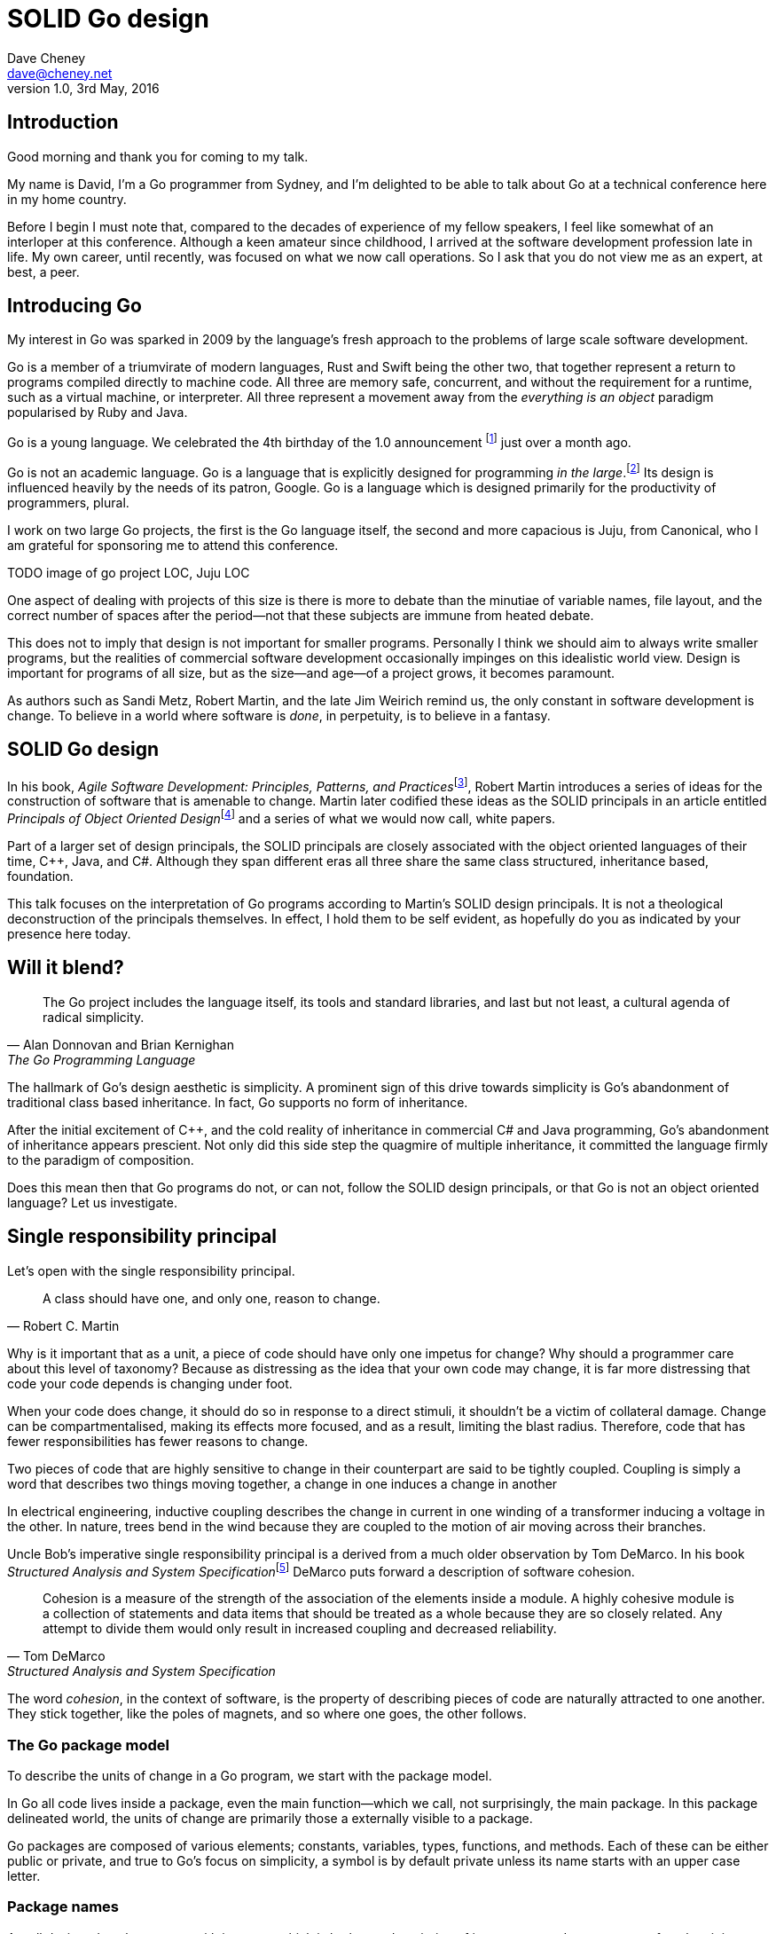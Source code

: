 = SOLID Go design
Dave Cheney <dave@cheney.net>
v1.0, 3rd May, 2016

== Introduction

Good morning and thank you for coming to my talk.

My name is David, I'm a Go programmer from Sydney, and I'm delighted to be able to talk about Go at a technical conference here in my home country. 

Before I begin I must note that, compared to the decades of experience of my fellow speakers, I feel like somewhat of an interloper at this conference.
Although a keen amateur since childhood, I arrived at the software development profession late in life.
My own career, until recently, was focused on what we now call operations.
So I ask that you do not view me as an expert, at best, a peer.

== Introducing Go

My interest in Go was sparked in 2009 by the language's fresh approach to the problems of large scale software development.

Go is a member of a triumvirate of modern languages, Rust and Swift being the other two, that together represent a return to programs compiled directly to machine code.
All three are memory safe, concurrent, and without the requirement for a runtime, such as a virtual machine, or interpreter.
All three represent a movement away from the __everything is an object__ paradigm popularised by Ruby and Java.

Go is a young language.
We celebrated the 4th birthday of the 1.0 announcement footnote:[http://blog.golang.org/go-version-1-is-released] just over a month ago. 

Go is not an academic language.
Go is a language that is explicitly designed for programming _in the large_.footnote:[https://talks.golang.org/2012/splash.article]
Its design is influenced heavily by the needs of its patron, Google.
Go is a language which is designed primarily for the productivity of programmers, plural.

I work on two large Go projects, the first is the Go language itself, the second and more capacious is Juju, from Canonical, who I am grateful for sponsoring me to attend this conference. 

TODO image of go project LOC, Juju LOC

One aspect of dealing with projects of this size is there is more to debate than the minutiae of variable names, file layout, and the correct number of spaces after the period--not that these subjects are immune from heated debate.

This does not to imply that design is not important for smaller programs.
Personally I think we should aim to always write smaller programs, but the realities of commercial software development occasionally impinges on this idealistic world view.
Design is important for programs of all size, but as the size--and age--of a project grows, it becomes paramount.

As authors such as Sandi Metz, Robert Martin, and the late Jim Weirich remind us, the only constant in software development is change.
To believe in a world where software is _done_, in perpetuity, is to believe in a fantasy.

== SOLID Go design

In his book, __Agile Software Development: Principles, Patterns, and Practices__footnote:[Pearson, 2003], Robert Martin introduces a series of ideas for the construction of software that is amenable to change.
Martin later codified these ideas as the SOLID principals in an article entitled __Principals of Object Oriented Design__footnote:[http://butunclebob.com/ArticleS.UncleBob.PrinciplesOfOod] and a series of what we would now call, white papers.

Part of a larger set of design principals, the SOLID principals are closely associated with the object oriented languages of their time, C++, Java, and C#.
Although they span different eras all three share the same class structured, inheritance based, foundation. 

This talk focuses on the interpretation of Go programs according to Martin's SOLID design principals.
It is not a theological deconstruction of the principals themselves.
In effect, I hold them to be self evident, as hopefully do you as indicated by your presence here today.

== Will it blend?

[quote, Alan Donnovan and Brian Kernighan, The Go Programming Language]
The Go project includes the language itself, its tools and standard libraries, and last but not least, a cultural agenda of radical simplicity.

The hallmark of Go's design aesthetic is simplicity.
A prominent sign of this drive towards simplicity is Go's abandonment of traditional class based inheritance.
In fact, Go supports no form of inheritance.

After the initial excitement of C++, and the cold reality of inheritance in commercial C# and Java programming, Go's abandonment of inheritance appears prescient.
Not only did this side step the quagmire of multiple inheritance, it committed the language firmly to the paradigm of composition.

Does this mean then that Go programs do not, or can not, follow the SOLID design principals, or that Go is not an object oriented language?
Let us investigate.

== Single responsibility principal

Let's open with the single responsibility principal.

[quote, Robert C. Martin]
A class should have one, and only one, reason to change.

Why is it important that as a unit, a piece of code should have only one impetus for change?
Why should a programmer care about this level of taxonomy?
Because as distressing as the idea that your own code may change, it is far more distressing that code your code depends is changing under foot.

When your code does change, it should do so in response to a direct stimuli, it shouldn't be a victim of collateral damage.
Change can be compartmentalised, making its effects more focused, and as a result, limiting the blast radius.
Therefore, code that has fewer responsibilities has fewer reasons to change.

Two pieces of code that are highly sensitive to change in their counterpart are said to be tightly coupled.
Coupling is simply a word that describes two things moving together, a change in one induces a change in another

In electrical engineering, inductive coupling describes the change in current in one winding of a transformer inducing a voltage in the other.
In nature, trees bend in the wind because they are coupled to the motion of air moving across their branches.

Uncle Bob's imperative single responsibility principal is a derived from a much older observation by Tom DeMarco.
In his book __Structured Analysis and System Specification__footnote:[http://www.amazon.com/Structured-Analysis-System-Specification-DeMarco/dp/0138543801] DeMarco puts forward a description of software cohesion.

[quote, Tom DeMarco, Structured Analysis and System Specification]
____
Cohesion is a measure of the strength of the association of the elements inside a module.
A highly cohesive module is a collection of statements and data items that should be treated as a whole because they are so closely related.
Any attempt to divide them would only result in increased coupling and decreased reliability.
____

The word _cohesion_, in the context of software, is the property of describing pieces of code are naturally attracted to one another.
They stick together, like the poles of magnets, and so where one goes, the other follows.

=== The Go package model

To describe the units of change in a Go program, we start with the package model.

In Go all code lives inside a package, even the main function--which we call, not surprisingly, the main package.
In this package delineated world, the units of change are primarily those a externally visible to a package.

Go packages are composed of various elements; constants, variables, types, functions, and methods.
Each of these can be either public or private, and true to Go's focus on simplicity, a symbol is by default private unless its name starts with an upper case letter.

=== Package names

A well designed package starts with its name, which is both as a description of its purpose, and a name space for when it is referred to by another package.
----
package http

package bufio

package json
----
A package should not be named after its contents. These are all example of poor package names
----
package server

package private

package utils
----
The use of another package's symbols inside your own is accomplished by the `import` declaration, which establishes a source level relationship between two packages.

Once imported, the symbols of that package are always referred to with a prefix of the name of their containing package.
This makes it trivial to discern where a symbol is declared.

// example

=== McIlroy's revenge

No discussion of Go, or decoupled design in general, would be complete without mentioning Doug McIlroy.

In 1964 Doug McIlroy postulated about the power of pipes for composing programs.
This was five years before the first Unix was written mind you.

[quote, Doug McIlroy, Quarter Century of Unix (Salus et al.)]
____
This is the Unix philosophy: Write programs that do one thing and do it well.
Write programs to work together.
Write programs to handle text streams, because that is a universal interface.
____
McIlroy’s observations became the foundation of the UNIX philosophy; small, sharp tools which combine to solve larger tasks.
Tasks which oftentimes were not envisioned by the original authors.

Go programs embody the spirit of the UNIX philosophy.
In effect each Go package is itself a self contained Go program, with access to the entire language.
Go programs are therefore composed, just like the UNIX shell, by combining packages together.

== Open / Closed principal

In is 1988 book, __Object-Oriented Software Construction__, Bertrand Meyer defined the Open / Closed principal.

[quote, Bertrand Meyer, Object-Oriented Software Construction]
Software entities should be open for extension, but closed for modification.

The open closed principal, as interpreted by SOLID, states that classes should be open for extension, but closed for modification.
Go does not have classes, however we do have structures, and methods on types. Here is an example
----
type A struct {
	v int
}

func (a *A) Value() int { return a.v }
----

The type `A` has a method `Value` which returns the contents of `v`.
This is a not a particularly useful piece of code.
----
type B A
----
We introduce a type `B` which shares the same underlying type as `A`.
Note that `B` does not extend `A`, nor is `B` derived from `A`.
Both `A` and `B` share the same underlying type, a structure with one integer field, `v`.
----
struct {
        v int
}
----
Sharing the same underlying type means that values of type `A` can be converted to type `B` other because ultimately they share the same layout in memory.
----
var a A
a.v = 99
var b = B(a)
fmt.Println(b.v) // 99
----
However, the method set of `B` is distinct from `A`. In fact, in this example it is empty.
----
var a A
a.v = 100
fmt.Println(a.Value()) // prints 100
var b B
b.v = 200
fmt.Println(b.Value()) // b.Value undefined (type B has no field or method Value)
----
If we want B to have access to A's methods, not just it's fields, we can instead do this.
----
Type A struct {
     v int
}

func (a A) Hello() {
	fmt.Println("Hello YOW!West %d", v)
}

Type B struct {
     A
}

func main() {
	var a A
	a.v = 2014
	var b B
	b.v = 2015

	a.Hello() 
	b.Hello()
}
----
In Go we call this practice _embedding_.
In this example type `B` has a `Hello` method because `A` has been embedded into `B`.

It is as if by embedding `A` into `B` the compiler had provided the following _forwarding_ method for us (which is not far from the truth).
----
func (b B) Hello() {
	b.A.Hello()
}
----
But embedding isn't just for methods, it also provides access to an embedded type's fields.
As you saw above, because both A and B are defined in the current package, we can access `A`'s private fields as if they were defined in `B`.

Embedding allows Go's types to be open for extension.

=== No virtual dispatch

A caller will see `B`'s methods overlaid on `A`'s because `A` is embedded, as a field, within `B`.

However `A` is unaware that it has been embedded into `B`, as such there is no mechanism for `B`'s methods to override `A`'s. 
----
type Cat struct {
	Name string
}

func (c Cat) Legs() int { return 4 }
func (c Cat) CountLegs() {
	fmt.Printf("I have %d legs\n", c.Legs())
}

type OctoCat struct {
	Cat
}

func (o OctoCat) Legs() int { return 8 }

func main() {
	var octo OctoCat
	fmt.Println(octo.Legs()) // 8
	octo.CountLegs() // 4
}
----
In this example we have a `Cat` type which can count its number of legs with the `Legs` method.
We embed this `Cat` type into a new type, an `OctoCat`, and decare that octocats have eight legs.

Though `OctoCat` defines it's own `Legs` method which returns 8, when the `CountLegs` method is invoked, it returns 4.

This is because `CountLegs` is defined on the `Cat` type, so it dispatches to `Cat`'s `Legs` method.
`Cat` has no knowledge of the type it has been embedded inside of, so its method set cannot be altered by embedding it.

Thus, Go's types are closed for modification.

=== This is not inheritance

This is a not a wacky way of implementing inheritance, there is no implicit _this_ parameter in Go.
The receiver is exactly what you pass into it, the first parameter of the function. 
And because functions are not polymorphic, `OctoCat`'s are not substitutable for regular `Cat`'s.

In truth, methods in Go are little more than syntactic sugar around a function with a predeclared formal parameter, the receiver. 
----
func (s *Speaker) SayHello(name string)
----
Is just syntactic sugar for
----
func Hello(s *Speaker, name string)
----
And this brings us to the next principal.

== Liskov substitution principal

Coined in 1988 by Barbara Lisvok during her keynote address to the ACM SIGPLAN conference, the Liskov substitution principal states, roughly, that two types are substitute if they exhibit behaviour such that the caller is unable to tell the difference.

In a class based language, this is commonly interpreted as a specification for an abstract base class with various concrete implementations.
But Go does not have classes, or inheritance, so substitution cannot be implemented in terms of an abstract class.

As we saw above, if you have a type
----
type B struct {
	A
}
----
And a function that takes an `A`
----
func update(a A)
----
You can, assuming the types are public, pass `B`'s `A` field to the `update` function.
----
var b B
upate(b.A)
----
The embedded `A` structure inside `B` is unaware of the fact it is part of a larger structure, just as values in memory are unaware of their neighbours.
But this isn't really substitution.

=== Interfaces and behaviour

Substitution in Go is the pervue of interfaces.

While Go's packaging system draws strongly from Modula-2, and it's successor Oberon, the design of Go's interfaces are likely influenced by Python's protocols, a legacy from the environment where Go was born. 

Types are not required to nominate, either by an `implements` declaration or by extending from an abstract type, that they implement a particular interface. 
In Go, _any type_ can implement an interface provided it has methods whose signature matches the interface declaration.

While it is not possible to modify a type from another package, at any time an interface may be defined, and if a type satisfies the interface, then automatically that type _is_ an implementation of the desired interface.
We say that in Go interfaces are satisfied implicitly, rather than explicitly, and this has a profound impact on how they are used in the language.

=== Small interfaces

Well designed interfaces are more likely to be small interfaces; the prevailing idiom is an interface contains only a single method.
It follows logically that small interfaces lead to simple implementations, because it is hard to do otherwise.
Leading to packages comprised of simple implementations connected by common behaviour.

A canonical example of small interfaces are found in the io package.
----
type Reader interface {
	Read(buf []byte) (int, error)
}

type Writer interface {
	Write(buf []byte) (int, error)
}

type Closer interface {
	Close() error
}
----

TODO SHOW MultiWriter, TeeReader, Limit Reader, etc
TODO show reader implementations, Brad's A reader, or bytes.Buffer

=== Interface composition

In Go, we often compose interfaces from smaller ones.
Just as we saw above, two types can be considered equal when they have the same set of fields, two interfaces are equal when they have the same set of methods.
----
type File interface {
	Read([]byte) (int, error)
	Write([]byte) (int, error)
	Close() error
}
----
Similar to type embedding, Go supports interface embedding, allowing the previous declaration to be rewritten as
----
type ReadWriter {
	io.Reader
	io.Writer
}

type ReadWriteCloser {
	ReadWriter
	io.Closer
}
----

=== Design by contract

Go does not have anything like Eifel's design by contract, but we do have interfaces.

[quote, Jim Weirich]
Require no more, promise no less

So the pull quote for LSP could be summarised by this lovely aphorism from Jim Weirich.
And this is a great segue into the next SOLID principal.

== Interface segregation principal

At this point in the presentation, hopefully you'll agree with me that in Go, types describing data, and interfaces describing behaviour.
Interfaces define the behaviour of various components, types provide the implementations.
As Go's interfaces are satisfied _implicitly_, it is not the implementation that dictates which interfaces it implements, that privilege belongs to the consumer.

[quote, Robert C. Martin]
Clients should not be forced to depend on methods they do not use.

The interface segregation principal says that clients should not be forced to depend on irrelevant parts of an interface.
When Martin talks about interfaces, he's making a broader definition than the one I just described in Go.

So if I was writing a function that wanted to work on file like things, I could specify it to take an `*os.File`, a type from the standard library that describes files, like this
----
func WriteUserConfig(f *os.File, cfg *Config) error
----
`WriteUserConfig` would be unpleasant to test, as I would have to ensure that `f` was written to a temporary location and always removed afterwards.
Because this function therefore only works with files on disk, to verify its operation, the test would have to read the contents of the file after being written.

`WriteUserConfig`'s signature precludes the option to write the user's config file to a network location, unless it was previously made available as a network share.
Assuming that network storage was to become requirement later, the signature of this function would have to change, impacting all its callers.

Additionally `*os.File` defines a lot of methods which are not relevant to `WriteUserConfig`.
Things like setting file permissions, reading directories.
It would be useful if the signature of the method could describe only the parts of `*os.File` that were relevant.

The `io` package provides an interface composed of the three basic io interfaces we say earlier:
----
package io

type ReadWriteCloser interface {
	Reader
	Writer
	Closer
}
----
Using `io.ReadWriteCloser` we can redefine `WriteUserConfig` in terms of an interface that described more general file shaped things.
----
func WriteUserConfig(f io.ReadWriteCloser, cfg *Config) error
----
With this change, any type that implements the `io.ReadWriteCloser` interface can be substituted for `*os.File`.
This makes `WriteUserConfig` both broader in its operation, and also clarifies both to the caller and author of `WriteUserConfig` which methods of the `*os.File` type are relevant to its operation.
However we can apply the interface segregation principal to improve the usability and testability of this function.

Firstly, it is unlikely that if `WriteUserConfig` follows the single responsibilty principal, it will read the file it just wrote to verify its contents--that is probably the role of another piece of code.
So we can narrow the specification for the interface to just writing and closing.
----
func WriteUserConfig(f io.WriteCloser, cfg *Config) error
----
We can improve this further.
By providing `WriteUserConfig` with a mechnism to close f this raises the question of under what circumstances will `f` be closed.
Possibly this will be unconditionally, or it could be only in the case of success.
This presents a problem for the caller of WUC as it may want to write additional data to `f` after the config is written.

On solution would be to define a new type which embeds f's io.Writer and provides a Close method which does nothing.
----
type NoCloseWriter struct {
	io.Writer
}

func (ncw NoCloseWriter) Close() error { return nil }

err := WriteUserConfig(NoCloseWriter{Writer: f}, cfg)
----
A better solution would be to redefine WriteUserConfig to take only an io.Writer, stripping it of the ability to do anything but write data to a stream.
----
func WriteUserConfig(f io.Writer, cfg *Config) error
----
By applying ISp to WriteUserConfig this function has become simlutaniously the most specific in its requirements, it only needs a thing that is writable, and the most generic in its function, it can write a config to anything which is writable.

Highly cohesive interface types have methods which are directly related to the operations -- towards a _single_ goal (SRP), 

=== Poor interface designs

Before moving to the final SOLID principal, I want to touch briefly on aspect of poor interface design.
You can spot poor interface declarations, they're usually the ones with a large number of methods.
The other sign is in many of those interface's implementations, methods will be stubbed out, and things will be just fine--in tests and in production.

You don't know why you need these methods, but you have to have them -- because that's what the interface's contract requires.
These are the bureaucracy of your interface.

An example of this comes from the net.Conn interface.
----
type Conn interface {
	io.ReadWriteCloser

	LocalAddr() net.Addr
	RemoteAddr() net.Addr

	SetDeadline(t time.Time) error
	SetReadDeadline(t time.Time) error	
	SetWriteDeadline(t time.Time) error	
}
----
net.Conn conceptually extends an io.Reader/Writer/Closer with methods for retrieving the local and remote addresses for this network connection, and because this type deals with actors over a network, setting deadlines.

Show the net.Conn interface as an example of both a good, and bad design.

== Dependency inversion principal

The final SOLID principal is the dependency inversion principal.

[quote, Robert C. Martin]
Depend on abstractions, not on concretions.

This is the dependency inversion principal, not dependency injection, or worse, a dependency injection _framework_.
This is also not inversion of control; although this was part of the original paper.
Fortunately the industry has abandoned the notion of this kind of meta-programming.

What is a concretion, and how does it invert one's dependencies.
What does dependency inversion mean in practice for Go programmers?

In the previous example we saw a function defined in terms of an interface defined in another package.
----
package p

import "io"

func WriteUserConfig(f io.Writer, cfg *Config) error
----

As Go supports both functions and methods on types, you can implement not just singleton's, but plan old functions.
A function is a constant who's value is the entry point to the function.
As it's a constant, obviously it cannot be changed, and that shows itself often when writing tests.

Go does not have constructors.
Instead we encourage Go programmers to make use of the type's zero value; that is, the interpretation of the type's fields if the memory that underlies them were zero.

But it is com

Clients, functions and methods that take values, should depend on interface types, and those interfaces should be as narrow as possible.
This reduces, possibly eliminates, their coupling to the concrete implementation they are provided at run time.

A public function in a commonly used package is a very tight source level dependency.

=== Pure functions

One obvious difference from Go's __everything is an object__ predecessors is it's support for first class functions and lexical closures.

Go functions are not pure, not in a functional programming sense of the world, but you should act as if they are anyway.
Eschew global state, pass all the values required into the function.

=== Implicit interfaces

So far we've discussed that methods and functions should operate on parameters declared as interface types.
This decouples the consumer from the implementation details of the value it is passed and allowing the user of those methods to reuse the functionality of that code by substituting many implementations.

A great example of this is the `Io.Copy` method from the `io` package.
----
func Copy(w io.Writer, r io.Reader) (int, error)
----
`Copy` reads from a reader until it is exhausted, and writes that data to a writer.
When complete it returns the number of bytes transferred, and if the transfer ended normally, or abnormally.

Packages should interact using interface values, rarely concrete types.
Those interface values can be defined by the caller, or the callee.

// Show Weirich's diagram of A, B, C, D pointing to E

A change to this

- talk about how interfaces are satisfied implicitly, at compile time.
-- Talk about interface equality, and that the consumer of a type defines the interface it expects. 
-- This breaks the source level dependency on the _interface_.
-- Talk about implicit interfaces
- talk about how interfaces can be defined by the caller
-- Bonus: in Go, interface's are implemented implicitly. Which means you no longer need to import a package to ensure you share the same interface definition. In Go, interfaces types are equal if their method sets are equal, and as we saw earlier one can define a smaller interface (fewer methods)

Give example from http class that takes bufio.Reader, talks about how that limits us.

You want to depend on things that cannot change, and those are the _interfaces_ not the implementation -- because software changes, that is it's nature

== A theme

Each of Martin's SOLID principals are powerful ideas in their own right, but taken together they have a central theme; dependency management.

Martin's observation is all five of the SOLID principals relate to managing the dependency between software units.
The dependencies between functions, the dependencies between types, the dependencies between modules.
This is another way of saying "decoupling", which is indeed the goal, because software that is loosely coupled is software that is easier to change.

SRP encourages you to 

OCP encourages you to compose types with embedding rather than extend them through inheritance.

LSP encourages you to describe the dependencies between your packages in terms of interfaces, not concrete types.
How can we be confident that any implementation will work?
By making the interface smaller.

ISP takes that idea further and encourages you to define functions and methods that depend only on the behaviour that they need to function.
If your type only needs to implement a single interface method, then it is more likely to have only one responsibility.

DIP encourages you to reduce the number things your code expects from the source level--in Go we see this with a reduction in the number of `import` statements--to runtime. This is crucial because if the code is written to expect _anything_ that implements a certain interface, a certain behaviour--behaviour that the code defines--not imports from somewhere else.

This is ISP, and in Go the strong drive is to create interfaces that expose only a single behaviour.


Go was explicitly built to control source level dependencies.

== In Closing

[quote,Sandi Metz]
Design is the art of arranging code that needs to work _today_, and to be easy to change _forever_.

If you were to summarise this talk as an elevator pitch it would probably be; interfaces let you apply SOLID principals to Go programs.
Interfaces in Go are a unifying force; they are _the_ means of describing behaviour.

Interfaces let programmers describe what their function, method, or package provides--not how it does it.
This shouldn't really be a surprise, as Go's interfaces provide the language with polymorphic dispatch, which really is the core of object orientation.

Thank you.
